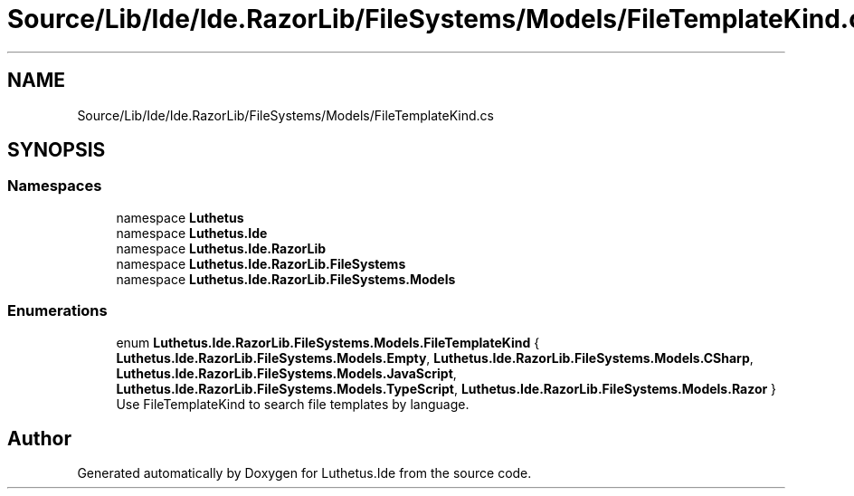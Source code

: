 .TH "Source/Lib/Ide/Ide.RazorLib/FileSystems/Models/FileTemplateKind.cs" 3 "Version 1.0.0" "Luthetus.Ide" \" -*- nroff -*-
.ad l
.nh
.SH NAME
Source/Lib/Ide/Ide.RazorLib/FileSystems/Models/FileTemplateKind.cs
.SH SYNOPSIS
.br
.PP
.SS "Namespaces"

.in +1c
.ti -1c
.RI "namespace \fBLuthetus\fP"
.br
.ti -1c
.RI "namespace \fBLuthetus\&.Ide\fP"
.br
.ti -1c
.RI "namespace \fBLuthetus\&.Ide\&.RazorLib\fP"
.br
.ti -1c
.RI "namespace \fBLuthetus\&.Ide\&.RazorLib\&.FileSystems\fP"
.br
.ti -1c
.RI "namespace \fBLuthetus\&.Ide\&.RazorLib\&.FileSystems\&.Models\fP"
.br
.in -1c
.SS "Enumerations"

.in +1c
.ti -1c
.RI "enum \fBLuthetus\&.Ide\&.RazorLib\&.FileSystems\&.Models\&.FileTemplateKind\fP { \fBLuthetus\&.Ide\&.RazorLib\&.FileSystems\&.Models\&.Empty\fP, \fBLuthetus\&.Ide\&.RazorLib\&.FileSystems\&.Models\&.CSharp\fP, \fBLuthetus\&.Ide\&.RazorLib\&.FileSystems\&.Models\&.JavaScript\fP, \fBLuthetus\&.Ide\&.RazorLib\&.FileSystems\&.Models\&.TypeScript\fP, \fBLuthetus\&.Ide\&.RazorLib\&.FileSystems\&.Models\&.Razor\fP }"
.br
.RI "Use FileTemplateKind to search file templates by language\&. "
.in -1c
.SH "Author"
.PP 
Generated automatically by Doxygen for Luthetus\&.Ide from the source code\&.
